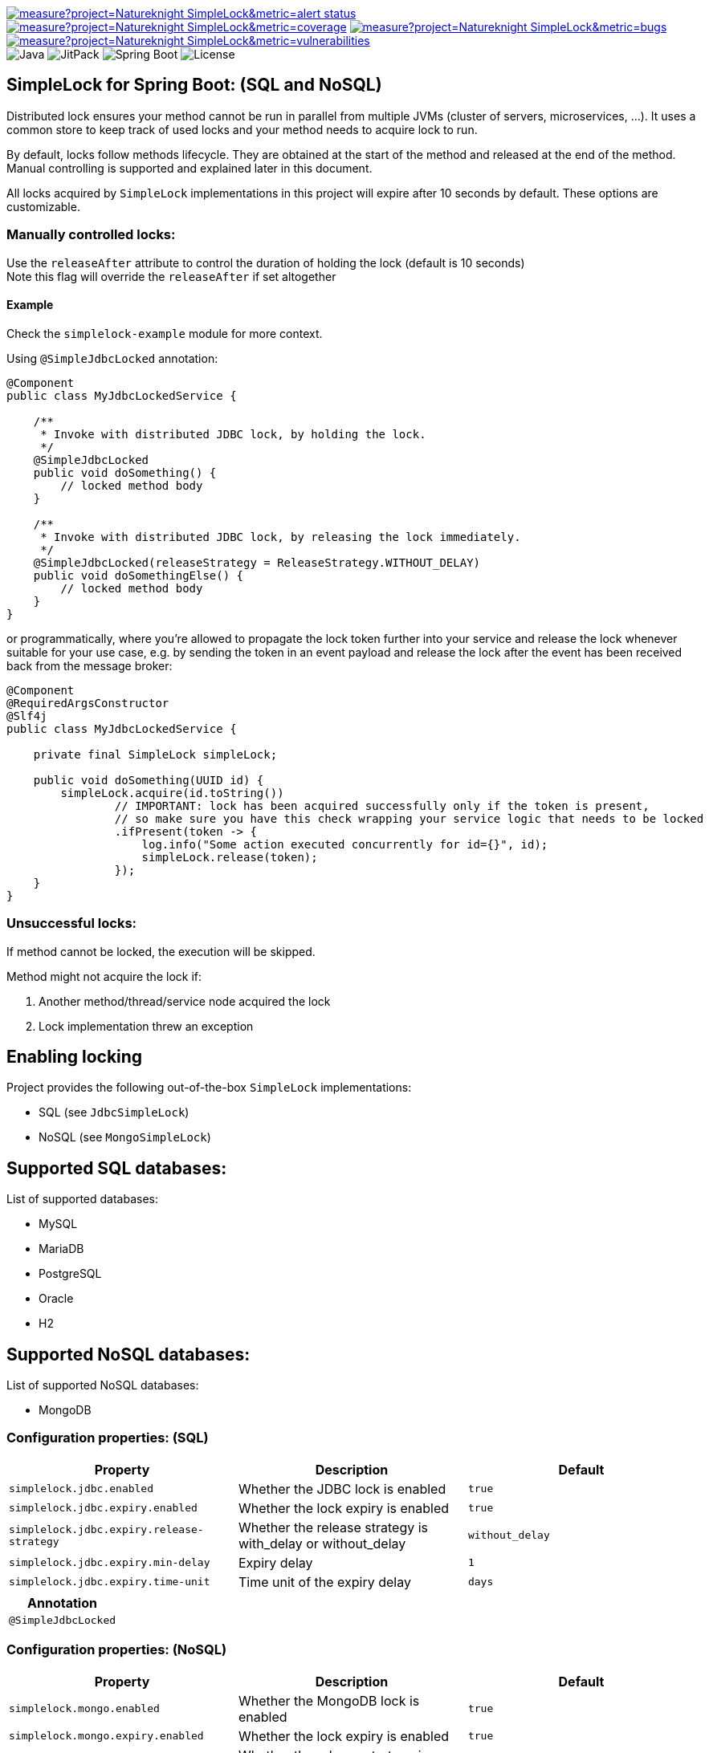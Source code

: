 image:https://sonarcloud.io/api/project_badges/measure?project=Natureknight_SimpleLock&metric=alert_status[link="https://sonarcloud.io/summary/overall?id=Natureknight_SimpleLock"]
image:https://sonarcloud.io/api/project_badges/measure?project=Natureknight_SimpleLock&metric=coverage[link="https://sonarcloud.io/summary/overall?id=Natureknight_SimpleLock"]
image:https://sonarcloud.io/api/project_badges/measure?project=Natureknight_SimpleLock&metric=bugs[link="https://sonarcloud.io/summary/overall?id=Natureknight_SimpleLock"]
image:https://sonarcloud.io/api/project_badges/measure?project=Natureknight_SimpleLock&metric=vulnerabilities[link="https://sonarcloud.io/summary/overall?id=Natureknight_SimpleLock"] +
image:https://img.shields.io/badge/Java-11%2B-ED8B00?style=for-the-badge&labelColor=ED8B00&logo=java&color=808080[Java]
image:https://img.shields.io/jitpack/v/github/Natureknight/SimpleLock?style=for-the-badge&labelColor=007ec5&color=808080&logo=Git&logoColor=white[JitPack]
image:https://img.shields.io/badge/Spring%20Boot-2.7.5-ED8B00?style=for-the-badge&labelColor=6db33f&color=808080&logo=Spring%20Boot&logoColor=white[Spring Boot]
image:https://img.shields.io/github/license/Natureknight/SimpleLock?style=for-the-badge&color=808080&logo=Open%20Source%20Initiative&logoColor=white[License]

== SimpleLock for Spring Boot: (SQL and NoSQL)

Distributed lock ensures your method cannot be run in parallel from multiple JVMs (cluster of servers, microservices, ...).
It uses a common store to keep track of used locks and your method needs to acquire lock to run.

By default, locks follow methods lifecycle. They are obtained at the start of the method and released at the end of the method.
Manual controlling is supported and explained later in this document.

All locks acquired by `SimpleLock` implementations in this project will expire after 10 seconds by default.
These options are customizable.

=== Manually controlled locks:

Use the `releaseAfter` attribute to control the duration of holding the lock (default is 10 seconds) +
Note this flag will override the `releaseAfter` if set altogether

==== Example

Check the `simplelock-example` module for more context.

Using `@SimpleJdbcLocked` annotation:

[source,java]
----
@Component
public class MyJdbcLockedService {

    /**
     * Invoke with distributed JDBC lock, by holding the lock.
     */
    @SimpleJdbcLocked
    public void doSomething() {
        // locked method body
    }

    /**
     * Invoke with distributed JDBC lock, by releasing the lock immediately.
     */
    @SimpleJdbcLocked(releaseStrategy = ReleaseStrategy.WITHOUT_DELAY)
    public void doSomethingElse() {
        // locked method body
    }
}
----

or programmatically, where you're allowed to propagate the lock token further into your service and release the lock whenever suitable for your use case, e.g. by sending the token in an event payload and release the lock after the event has been received back from the message broker:

[source,java]
----
@Component
@RequiredArgsConstructor
@Slf4j
public class MyJdbcLockedService {

    private final SimpleLock simpleLock;

    public void doSomething(UUID id) {
        simpleLock.acquire(id.toString())
                // IMPORTANT: lock has been acquired successfully only if the token is present,
                // so make sure you have this check wrapping your service logic that needs to be locked
                .ifPresent(token -> {
                    log.info("Some action executed concurrently for id={}", id);
                    simpleLock.release(token);
                });
    }
}
----

=== Unsuccessful locks:

If method cannot be locked, the execution will be skipped.

Method might not acquire the lock if:

. Another method/thread/service node acquired the lock
. Lock implementation threw an exception

== Enabling locking

Project provides the following out-of-the-box `SimpleLock` implementations:

* SQL (see `JdbcSimpleLock`)
* NoSQL (see `MongoSimpleLock`)

== Supported SQL databases:

List of supported databases:

* MySQL
* MariaDB
* PostgreSQL
* Oracle
* H2

== Supported NoSQL databases:

List of supported NoSQL databases:

* MongoDB

=== Configuration properties: (SQL)
|===
| Property | Description | Default

| `simplelock.jdbc.enabled`           | Whether the JDBC lock is enabled                              | `true`
| `simplelock.jdbc.expiry.enabled`    | Whether the lock expiry is enabled                            | `true`
| `simplelock.jdbc.expiry.release-strategy`    | Whether the release strategy is with_delay or without_delay   | `without_delay`
| `simplelock.jdbc.expiry.min-delay`    | Expiry delay                                                | `1`
| `simplelock.jdbc.expiry.time-unit`    | Time unit of the expiry delay                               | `days`
|===

|===
|Annotation

|`@SimpleJdbcLocked`
|===

=== Configuration properties: (NoSQL)
|===
| Property | Description | Default

| `simplelock.mongo.enabled`           | Whether the MongoDB lock is enabled                           | `true`
| `simplelock.mongo.expiry.enabled`    | Whether the lock expiry is enabled                            | `true`
| `simplelock.mongo.expiry.release-strategy`    | Whether the release strategy is with_delay or without_delay   | `without_delay`
| `simplelock.mongo.expiry.min-delay`    | Expiry delay                                                | `1`
| `simplelock.mongo.expiry.time-unit`    | Time unit of the expiry delay                               | `days`
|===

|===
|Annotation

|`@SimpleMongoLocked`
|===

== Importing into your project:

=== Maven

Add the jitpack repository into your `pom.xml`:
[source,xml]

----
<repositories>
  <repository>
    <id>jitpack.io</id>
    <url>https://jitpack.io</url>
  </repository>
</repositories>
----

Use the BOM `com.github.natureknight.simplelock:simplelock-dependencies:3.0.1` or add the project dependency into your `pom.xml` for SQL:
[source,xml]

----
<dependencies>
  <dependency>
    <groupId>com.github.natureknight.simplelock</groupId>
    <artifactId>simplelock-spring-starter-jdbc</artifactId>
    <version>3.0.1</version>
  </dependency>
</dependencies>
----

Or add the project dependency into your `pom.xml` for NoSQL:
[source,xml]

----
<dependencies>
  <dependency>
    <groupId>com.github.natureknight.simplelock</groupId>
    <artifactId>simplelock-spring-starter-mongo</artifactId>
    <version>3.0.1</version>
  </dependency>
</dependencies>
----

=== Gradle

Add the jitpack repository into your `build.gradle`:
[source,groovy]

----
repositories {
    maven {
        url = 'https://jitpack.io'
    }
}
----

Add the project dependency into your `build.gradle` based on your needs (choose either SQL or NoSQL):
[source,groovy]

----
depedencyManagement {
    imports {
        mavenBom 'com.github.natureknight.simplelock:simplelock-dependencies:3.0.1'
    }
}

dependencies {
    implementation('com.github.natureknight.simplelock:simplelock-spring-starter-jdbc')
    // or
    implementation('com.github.natureknight.simplelock:simplelock-spring-starter-mongo')
----

Or add the project dependency into your `build.gradle` without using the BOM:
[source,groovy]

----
implementation('com.github.natureknight.simplelock:simplelock-spring-starter-jdbc:3.0.1')
// or
implementation('com.github.natureknight.simplelock:simplelock-spring-starter-mongo:3.0.1')
----

=== Compatibility:

|===
|Version |Spring Boot version

|1.+ |2.+
|2.+ |2.+
|===

== Customization:

If you want to use custom lock implementations, simply implement `com.simplelock.api.SimpleLock` interface and register it in a configuration.

== Changelog:

== 3.0.1

- Simplify project's logic
- Fixed minor issue related to MongoDB index creating
- Cleanup

=== 2.1.0

- Added support for MongoDB

=== 2.0.3

- Refactoring and optimized project structure

=== 1.6.1

- Added `simplelock-example` module.

=== 1.6.0

- Replaced `acquireLockForMethod` by `acquireLockWithKeyPrefix`
- Updated README

=== 1.5.9

- Fixed reported Sonar issues

=== 1.5.8

- Added SonarCloud analysis
- Remove vulnerable transitive dependency

=== 1.5.5 - 1.5.7

- Update tests

=== 1.5.4

- Added list of supported databases and tests

=== 1.5.3

- Increase test coverage

=== 1.5.2

- Added tests for `simplelock-spring-starter-jdbc` module

=== 1.5.1

- Renamed few leftovers for `simplelock-spring-starter-jdbc`

=== 1.5.0

- Renamed module `simplelock-jdbc` to `simplelock-spring-starter-jdbc`

=== 1.4.1

- Update project structure
- Update README

=== 1.4.0

- By default, hold the lock for 10 seconds
- Update dependency tree
- Update project structure

=== 1.3.1

- Fixed an issue with functionality for appending the invoking method prefix

=== 1.3.0

- Added functionality to lock for same lock key but different invocation points

=== 1.2.7

- Update configuration properties by removing `com.github` prefix

=== 1.2.2 - 1.2.6

- Improved logging

=== 1.2.1

- Fixed an issue with transitive dependency for SLF4J

=== 1.2.0

- Added configuration properties
- Update README

=== 1.1.7

- Release lock synchronously in case `releaseAfter` is set to 0
- Improved logging

=== 1.1.6

- Version bump

=== 1.1.5

- Fixed transitive dependency for SLF4J

=== 1.1.4

- Fixed an issue with DuplicateKeyException swallow due to previous commit

=== 1.1.3

- Skip execution if lock could not be acquired

=== 1.1.2

- Allow clients to choose the `TimeUnit` when holding the lock

=== 1.1.1

- Swallow JDBC exception in case lock could not be acquired

=== 1.1.0

- Release version
